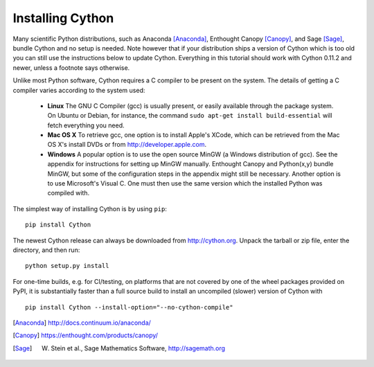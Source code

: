 Installing Cython
=================

Many scientific Python distributions, such as Anaconda [Anaconda]_,
Enthought Canopy [Canopy]_, and Sage [Sage]_,
bundle Cython and no setup is needed.  Note however that if your
distribution ships a version of Cython which is too old you can still
use the instructions below to update Cython.  Everything in this
tutorial should work with Cython 0.11.2 and newer, unless a footnote
says otherwise.

Unlike most Python software, Cython requires a C compiler to be
present on the system. The details of getting a C compiler varies
according to the system used:

 - **Linux** The GNU C Compiler (gcc) is usually present, or easily
   available through the package system. On Ubuntu or Debian, for
   instance, the command ``sudo apt-get install build-essential`` will
   fetch everything you need.

 - **Mac OS X** To retrieve gcc, one option is to install Apple's
   XCode, which can be retrieved from the Mac OS X's install DVDs or
   from http://developer.apple.com.

 - **Windows** A popular option is to use the open source MinGW (a
   Windows distribution of gcc). See the appendix for instructions for
   setting up MinGW manually. Enthought Canopy and Python(x,y) bundle
   MinGW, but some of the configuration steps in the appendix might
   still be necessary.  Another option is to use Microsoft's Visual C.
   One must then use the same version which the installed Python was
   compiled with.

.. dagss tried other forms of ReST lists and they didn't look nice
.. with rst2latex.

The simplest way of installing Cython is by using ``pip``:

::

  pip install Cython


The newest Cython release can always be downloaded from
http://cython.org.  Unpack the tarball or zip file, enter the
directory, and then run::

  python setup.py install


For one-time builds, e.g. for CI/testing, on platforms that are not covered
by one of the wheel packages provided on PyPI, it is substantially faster
than a full source build to install an uncompiled (slower) version of Cython
with

::

    pip install Cython --install-option="--no-cython-compile"


.. [Anaconda] http://docs.continuum.io/anaconda/
.. [Canopy] https://enthought.com/products/canopy/
.. [Sage] W. Stein et al., Sage Mathematics Software, http://sagemath.org
